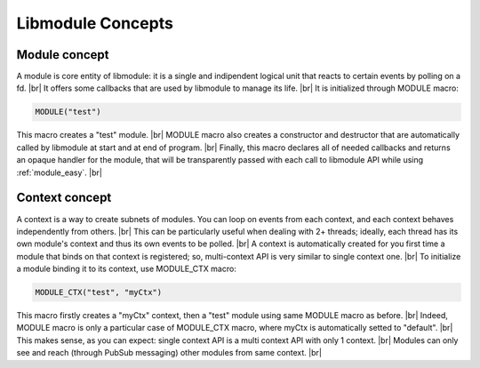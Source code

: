 .. |br| raw:: html

   <br />

Libmodule Concepts
==================

Module concept
--------------

A module is core entity of libmodule: it is a single and indipendent logical unit that reacts to certain events by polling on a fd. |br|
It offers some callbacks that are used by libmodule to manage its life. |br|
It is initialized through MODULE macro:
   
.. code::
    
    MODULE("test")
    
This macro creates a "test" module. |br|
MODULE macro also creates a constructor and destructor that are automatically called by libmodule at start and at end of program. |br|
Finally, this macro declares all of needed callbacks and returns an opaque handler for the module, that will be transparently passed with each call to libmodule API while using :ref:`module_easy`. |br|

Context concept
---------------

A context is a way to create subnets of modules. You can loop on events from each context, and each context behaves independently from others. |br| 
This can be particularly useful when dealing with 2+ threads; ideally, each thread has its own module's context and thus its own events to be polled. |br|
A context is automatically created for you first time a module that binds on that context is registered; so, multi-context API is very similar to single context one. |br|
To initialize a module binding it to its context, use MODULE_CTX macro:
   
.. code::
    
    MODULE_CTX("test", "myCtx")
    
This macro firstly creates a "myCtx" context, then a "test" module using same MODULE macro as before. |br|
Indeed, MODULE macro is only a particular case of MODULE_CTX macro, where myCtx is automatically setted to "default". |br|
This makes sense, as you can expect: single context API is a multi context API with only 1 context. |br|
Modules can only see and reach (through PubSub messaging) other modules from same context. |br|

